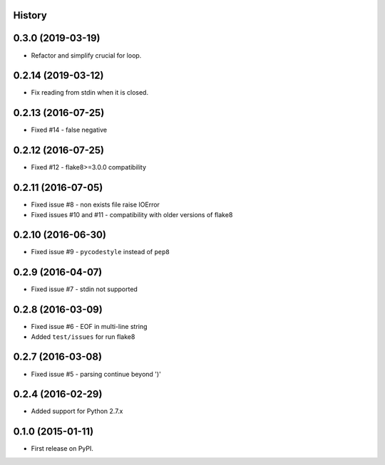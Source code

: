 .. :changelog:

History
-------

0.3.0 (2019-03-19)
-------------------
* Refactor and simplify crucial for loop.


0.2.14 (2019-03-12)
-------------------
* Fix reading from stdin when it is closed.


0.2.13 (2016-07-25)
-------------------
* Fixed #14 - false negative


0.2.12 (2016-07-25)
-------------------
* Fixed #12 - flake8>=3.0.0 compatibility


0.2.11 (2016-07-05)
-------------------
* Fixed issue #8 - non exists file raise IOError
* Fixed issues #10 and #11 - compatibility with older versions of flake8


0.2.10 (2016-06-30)
-------------------
* Fixed issue #9 - ``pycodestyle`` instead of ``pep8``


0.2.9 (2016-04-07)
------------------
* Fixed issue #7 - stdin not supported


0.2.8 (2016-03-09)
------------------

* Fixed issue #6 - EOF in multi-line string
* Added ``test/issues`` for run flake8


0.2.7 (2016-03-08)
------------------

* Fixed issue #5 - parsing continue beyond ')'


0.2.4 (2016-02-29)
------------------

* Added support for Python 2.7.x


0.1.0 (2015-01-11)
------------------

* First release on PyPI.
